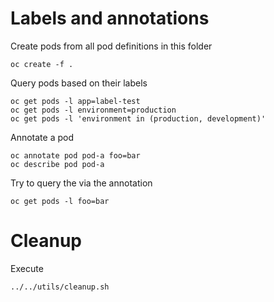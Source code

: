 * Labels and annotations

  Create pods from all pod definitions in this folder

  #+begin_src
oc create -f .
  #+end_src

  Query pods based on their labels

  #+begin_src
oc get pods -l app=label-test
oc get pods -l environment=production
oc get pods -l 'environment in (production, development)'
  #+end_src

  Annotate a pod

  #+begin_src
oc annotate pod pod-a foo=bar
oc describe pod pod-a
  #+end_src

  Try to query the via the annotation

  #+begin_src
oc get pods -l foo=bar
  #+end_src

* Cleanup

  Execute

  #+begin_src sh
../../utils/cleanup.sh
  #+end_src
